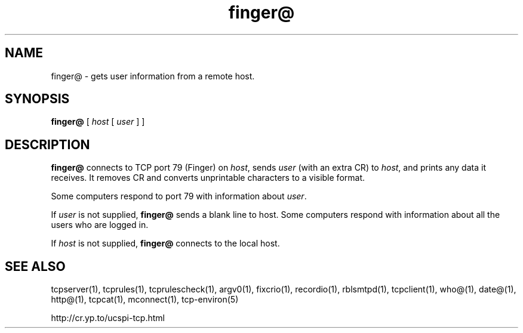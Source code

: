 .TH finger@ 1
.SH NAME
finger@ \- gets user information from a remote host.
.SH SYNOPSIS
.B finger@
[
.I host
[
.I user
] ]
.SH DESCRIPTION
.B finger@
connects to TCP port 79 (Finger) on
.IR host ,
sends
.I user
(with an extra CR) to
.IR host ,
and prints any data it receives. It removes CR and converts unprintable
characters to a visible format. 

Some computers respond to port 79 with information about
.IR user .

If
.I user
is not supplied,
.B finger@
sends a blank line to host. Some computers respond with information about all
the users who are logged in.

If
.I host
is not supplied,
.B finger@
connects to the local host.
.SH SEE ALSO
tcpserver(1),
tcprules(1),
tcprulescheck(1),
argv0(1),
fixcrio(1),
recordio(1),
rblsmtpd(1),
tcpclient(1),
who@(1),
date@(1),
http@(1),
tcpcat(1),
mconnect(1),
tcp-environ(5)

http://cr.yp.to/ucspi-tcp.html
